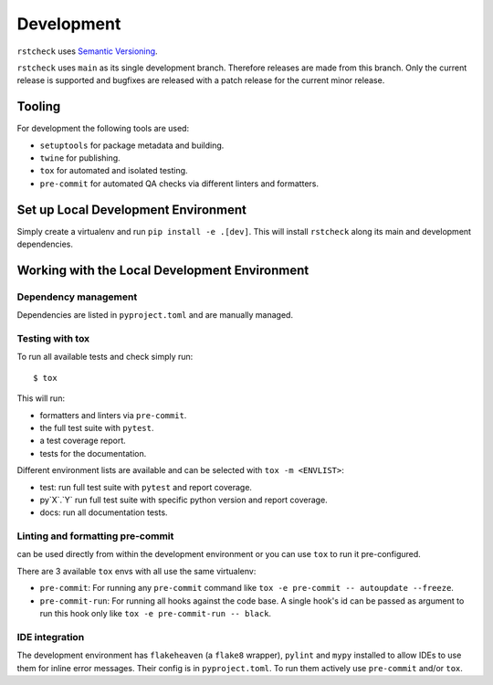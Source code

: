 .. highlight:: console

Development
===========

``rstcheck`` uses `Semantic Versioning`_.

``rstcheck`` uses ``main`` as its single development branch. Therefore releases are
made from this branch. Only the current release is supported and bugfixes are released
with a patch release for the current minor release.


Tooling
-------

For development the following tools are used:

- ``setuptools`` for package metadata and building.
- ``twine`` for publishing.
- ``tox`` for automated and isolated testing.
- ``pre-commit`` for automated QA checks via different linters and formatters.


Set up Local Development Environment
------------------------------------

Simply create a virtualenv and run ``pip install -e .[dev]``. This will install
``rstcheck`` along its main and development dependencies.


Working with the Local Development Environment
----------------------------------------------

Dependency management
~~~~~~~~~~~~~~~~~~~~~

Dependencies are listed in ``pyproject.toml`` and are manually managed.


Testing with tox
~~~~~~~~~~~~~~~~

To run all available tests and check simply run::

    $ tox

This will run:

- formatters and linters via ``pre-commit``.
- the full test suite with ``pytest``.
- a test coverage report.
- tests for the documentation.

Different environment lists are available and can be selected with ``tox -m <ENVLIST>``:

- test: run full test suite with ``pytest`` and report coverage.
- py`X`.`Y` run full test suite with specific python version and report coverage.
- docs: run all documentation tests.


Linting and formatting pre-commit
~~~~~~~~~~~~~~~~~~~~~~~~~~~~~~~~~

can be used directly from within the development environment or you can use
``tox`` to run it pre-configured.

There are 3 available ``tox`` envs with all use the same virtualenv:

- ``pre-commit``:
  For running any ``pre-commit`` command like ``tox -e pre-commit -- autoupdate --freeze``.
- ``pre-commit-run``:
  For running all hooks against the code base.
  A single hook's id can be passed as argument to run this hook only like
  ``tox -e pre-commit-run -- black``.


IDE integration
~~~~~~~~~~~~~~~

The development environment has ``flakeheaven`` (a ``flake8`` wrapper), ``pylint`` and ``mypy``
installed to allow IDEs to use them for inline error messages. Their config is in
``pyproject.toml``. To run them actively use ``pre-commit`` and/or ``tox``.

.. highlight:: default


.. _Semantic Versioning: https://semver.org/
